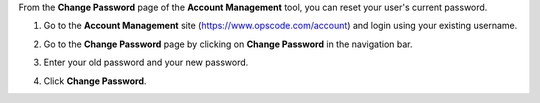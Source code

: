 .. This is an included how-to. 

From the **Change Password** page of the **Account Management** tool, you can reset your user's current password.

#. Go to the **Account Management** site (https://www.opscode.com/account) and login using your existing username.
#. Go to the **Change Password** page by clicking on **Change Password** in the navigation bar.
#. Enter your old password and your new password.
#. Click **Change Password**.

   .. image:: ../../images_old/step_manage_server_hosted_user_password_change.png